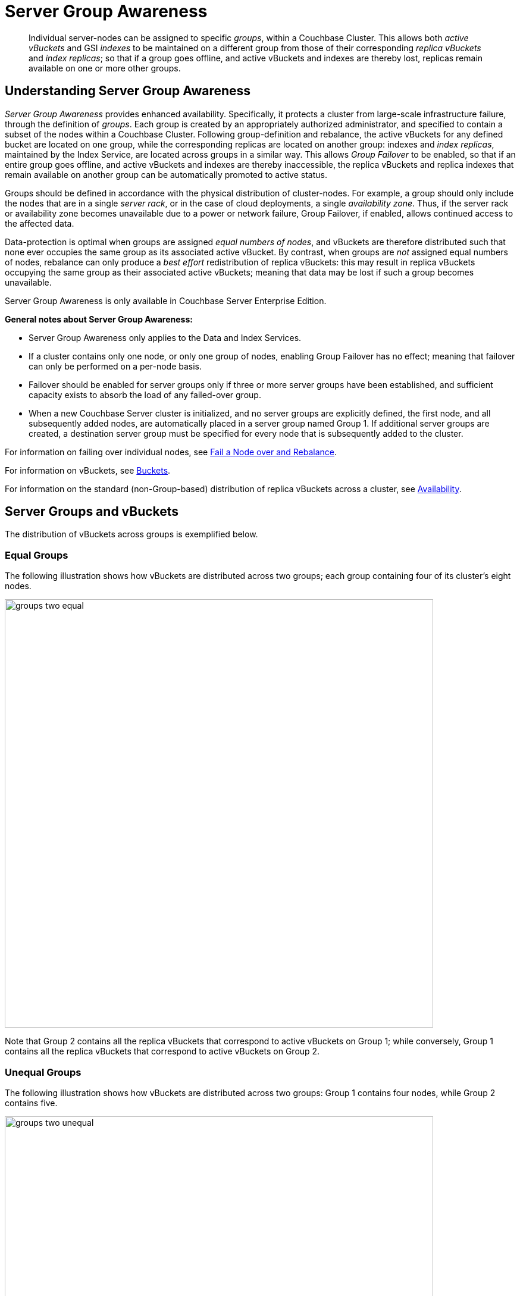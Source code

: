 = Server Group Awareness
:page-aliases: understanding-couchbase:clusters-and-availability/groups

[abstract]
Individual server-nodes can be assigned to specific _groups_, within a Couchbase Cluster.
This allows both  _active vBuckets_ and GSI _indexes_ to be maintained on a different group from those of their corresponding _replica vBuckets_ and _index replicas_; so that if a group goes offline, and active vBuckets and indexes are thereby lost, replicas remain available on one or more other groups.

[#understanding-server-group-awareness]
== Understanding Server Group Awareness

_Server Group Awareness_ provides enhanced availability.
Specifically, it protects a cluster from large-scale infrastructure failure, through the definition of _groups_.
Each group is created by an appropriately authorized administrator, and specified to contain a subset of the nodes within a Couchbase Cluster.
Following group-definition and rebalance, the active vBuckets for any defined bucket are located on one group, while the corresponding replicas are located on another group: indexes and _index replicas_, maintained by the Index Service, are located across groups in a similar way.
This allows _Group Failover_ to be enabled, so that if an entire group goes offline, and active vBuckets and indexes are thereby inaccessible, the replica vBuckets and replica indexes that remain available on another group can be automatically promoted to active status.

Groups should be defined in accordance with the physical distribution of cluster-nodes.
For example, a group should only include the nodes that are in a single _server rack_, or in the case of cloud deployments, a single _availability zone_.
Thus, if the server rack or availability zone becomes unavailable due to a power or network failure, Group Failover, if enabled, allows continued access to the affected data.

Data-protection is optimal when groups are assigned _equal numbers of nodes_, and vBuckets are therefore distributed such that none ever occupies the same group as its associated active vBucket.
By contrast, when groups are _not_ assigned equal numbers of nodes, rebalance can only produce a _best effort_ redistribution of replica vBuckets: this may result in replica vBuckets occupying the same group as their associated active vBuckets; meaning that data may be lost if such a group becomes unavailable.

Server Group Awareness is only available in Couchbase Server Enterprise Edition.

*General notes about Server Group Awareness:*

* Server Group Awareness only applies to the Data and Index Services.

* If a cluster contains only one node, or only one group of nodes, enabling Group Failover has no effect; meaning that failover can only be performed on a per-node basis.

* Failover should be enabled for server groups only if three or more server groups have been established, and sufficient capacity exists to absorb the load of any failed-over group.

* When a new Couchbase Server cluster is initialized, and no server groups are explicitly defined, the first node, and all subsequently added nodes, are automatically placed in a server group named Group 1.
If additional server groups are created, a destination server group must be specified for every node that is subsequently added to the cluster.

For information on failing over individual nodes, see
xref:manage:manage-nodes/fail-nodes-over.adoc[Fail a Node over and Rebalance].

For information on vBuckets, see xref:buckets-memory-and-storage/buckets.adoc[Buckets].

For information on the standard (non-Group-based) distribution of replica vBuckets across a cluster, see xref:clusters-and-availability/replication-architecture.adoc[Availability].

[#server-groups-and-vbuckets]
== Server Groups and vBuckets

The distribution of vBuckets across groups is exemplified below.

[#vbucket-distribution-across-equal-groups]
=== Equal Groups

The following illustration shows how vBuckets are distributed across two groups; each group containing four of its cluster's eight nodes.

[#groups_two_equal]
image::clusters-and-availability/groups-two-equal.png[,720,align=left]

Note that Group 2 contains all the replica vBuckets that correspond to active vBuckets on Group 1; while conversely, Group 1 contains all the replica vBuckets that correspond to active vBuckets on Group 2.

[#vbucket-distribution-across-unequal-groups]
=== Unequal Groups

The following illustration shows how vBuckets are distributed across two groups: Group 1 contains four nodes, while Group 2 contains five.

[#groups_two_unequal]
image::clusters-and-availability/groups-two-unequal.png[,720,align=left]

Group 1 contains all the replica vBuckets that correspond to active vBuckets on Group 2.
However, since the groups contain unequal number of nodes, Group 2 not only contains all the replica vBuckets that correspond to active vBuckets on Group 1, but also contains all the replica vBuckets for its own additional node, Server 9 — the replicas for Server 9 being distributed across the other Group 2 nodes; which are Servers 5, 6, 7, and 8.
Server 9 contains its own active vBuckets, plus replica vBuckets for Group 1.

This means that if Group 2 were to go offline, _Group Failover_ would not preserve the replica vBuckets for Server 9, since these only existed on Group 2 itself.

[#node-failover-across-groups]
=== Node-Failover Across Groups

When an individual node within a group goes offline, rebalance provides a _best effort_ redistribution of replica vBuckets.
This keeps all data available, but results in some data being no longer protected by the Groups mechanism.
This is shown by the following illustration, in which Server 2, in Group 1, has gone offline, and a rebalance and failover have occurred.

[#groups_two_failover_one_node]
image::clusters-and-availability/groups-two-failover-one-node.png[,720,align=left]

With the active vBuckets on Server 2 no longer accessible, the replica vBuckets for Server 2 have been promoted to active status, on the servers of Group 2.
The data originally active on Server 2 is thereby kept available.
Note, however, that if Group 2 were now to go offline, the data originally active on Server 2 would be lost, since it now exists only on Group 2 servers.

[#server-groups-and-indexes]
== Server Groups and Indexes

As described in xref:learn:services-and-indexes/indexes/index-replication.adoc#index-replication[Index Replication], the Index Service allows index replicas to be defined in either of two ways:

* By establishing the number of replicas required, for a given index, without the actual node-locations of the replicas being specified.
This is itself accomplished in either of the following ways:

** By providing, as the argument to the `WITH` clause, the `num_replica` key, with an accompanying integer that is the desired number of replicas.

** By specifying the number of index-replicas to be created by the Index Service whenever `CREATE INDEX` is invoked.

* By establishing the number of replicas required, for a given index, with the actual node-locations for the index itself and each of its replicas being specified.
This is accomplished by providing, as the argument to the `WITH` clause, an array of nodes.

Examples of these different forms of replica-definition are provided in xref:learn:learn/services-and-indexes/indexes/index-replication.adoc#index-replication[Index Replication].

If the node-locations for index and replicas _are_ specified, by means of the `WITH` clause and node-array, this user-defined topology is duly following in the locating of index and replicas across the cluster, and any server groups that may have been defined.
In this case, it is the administrator's responsibility to ensure that optimal index-availability has been achieved, so as to handle possible instances of node or group failure.

If the node-locations for index and replicas are _not_ specified, the node-locations are automatically provided by Couchbase Server, based on its own estimates of how to provided optimal index-availability.
Such distributions are exemplified as follows.

[#adding-multiple-groups]
== Adding Multiple Groups

When multiple groups are to be added to a cluster simultaneously, the additions should all be executed on a _single node_ of the cluster: this simplifies the reconfiguration process, and so protects against error.

[#group-failover-and-service-availability]
== Group Failover and Service Availability

When groups are defined to correspond to racks or availability zones, other services required for data access &#8212; such as the Index Service and the Search Service &#8212; should be deployed so as to ensure their own continued availability, during the outage of a rack or zone.

For example, given a cluster:

* Whose Data Service deployment supports two Server Groups, each corresponding to one of two racks

* Whose data must be continuously accessed by the Index and Search Services

At a minimum, one instance of the Index Service and one instance of the Search Service should be deployed on each rack; and all indexes should be similarly replicated.

[#defining-groups-and-enabling-group-failover]
== Defining Groups and Enabling Group Failover

To define and manage groups:

* With Couchbase Web Console, see xref:manage:manage-groups/manage-groups.adoc[Manage Groups].
* With CLI, see xref:cli:cbcli/couchbase-cli-group-manage.adoc[group-manage].
* With the REST API, see xref:rest-api:rest-rza.adoc[Server Groups API].

To enable Group Failover:

* With Couchbase Web Console, see the information provided for the *General* settings panel, in xref:manage:manage-settings/general-settings.adoc#node-availability[Node Availability].
* With CLI, see xref:cli:cbcli/couchbase-cli-setting-autofailover.adoc[setting-autofailover].
* With the REST API, see xref:rest-api:rest-cluster-autofailover-enable.adoc[Enabling and Disabling Auto-Failover].
